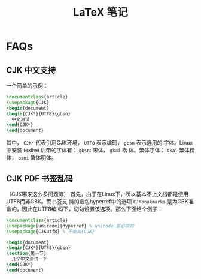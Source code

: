 #+title: LaTeX 笔记

* FAQs
** CJK 中文支持
   一个简单的示例：
   #+begin_src latex
     \documentclass{article}
     \usepackage{CJK}
     \begin{document}
     \begin{CJK*}{UTF8}{gbsn}
       中文测试
     \end{CJK*}
     \end{document}
   #+end_src
   其中， =CJK*= 代表引用CJK环境， =UTF8= 表示编码， =gbsn= 表示选用的
   字体。Linux 中安装 texlive 后带的字体有： =gbsn=: 宋体， =gkai= 楷
   体。繁体字体： =bkai= 繁体楷体， =bsmi= 繁体明体。
** CJK PDF 书签乱码
   （CJK哪来这么多问题嘛）
   首先，由于在Linux下，所以基本不上文档都是使用UTF8而非GBK。而书签支
   持的宏包hyperref中的选项 =CJKbookmarks= 是为GBK准备的，因此在UTF8编
   码下，切勿设置该选项。那么下面给个例子：
   #+begin_src latex
     \documentclass{article}
     \usepackage[unicode]{hyperref} % unicode 是必须的
     \usepackage{CJKutf8} % 不能用{CJK}

     \begin{document}
     \begin{CJK*}{UTF8}{gbsn}
     \section{第一节}
       几个中文测试一下
     \end{CJK*}
     \end{document}
   #+end_src
   
